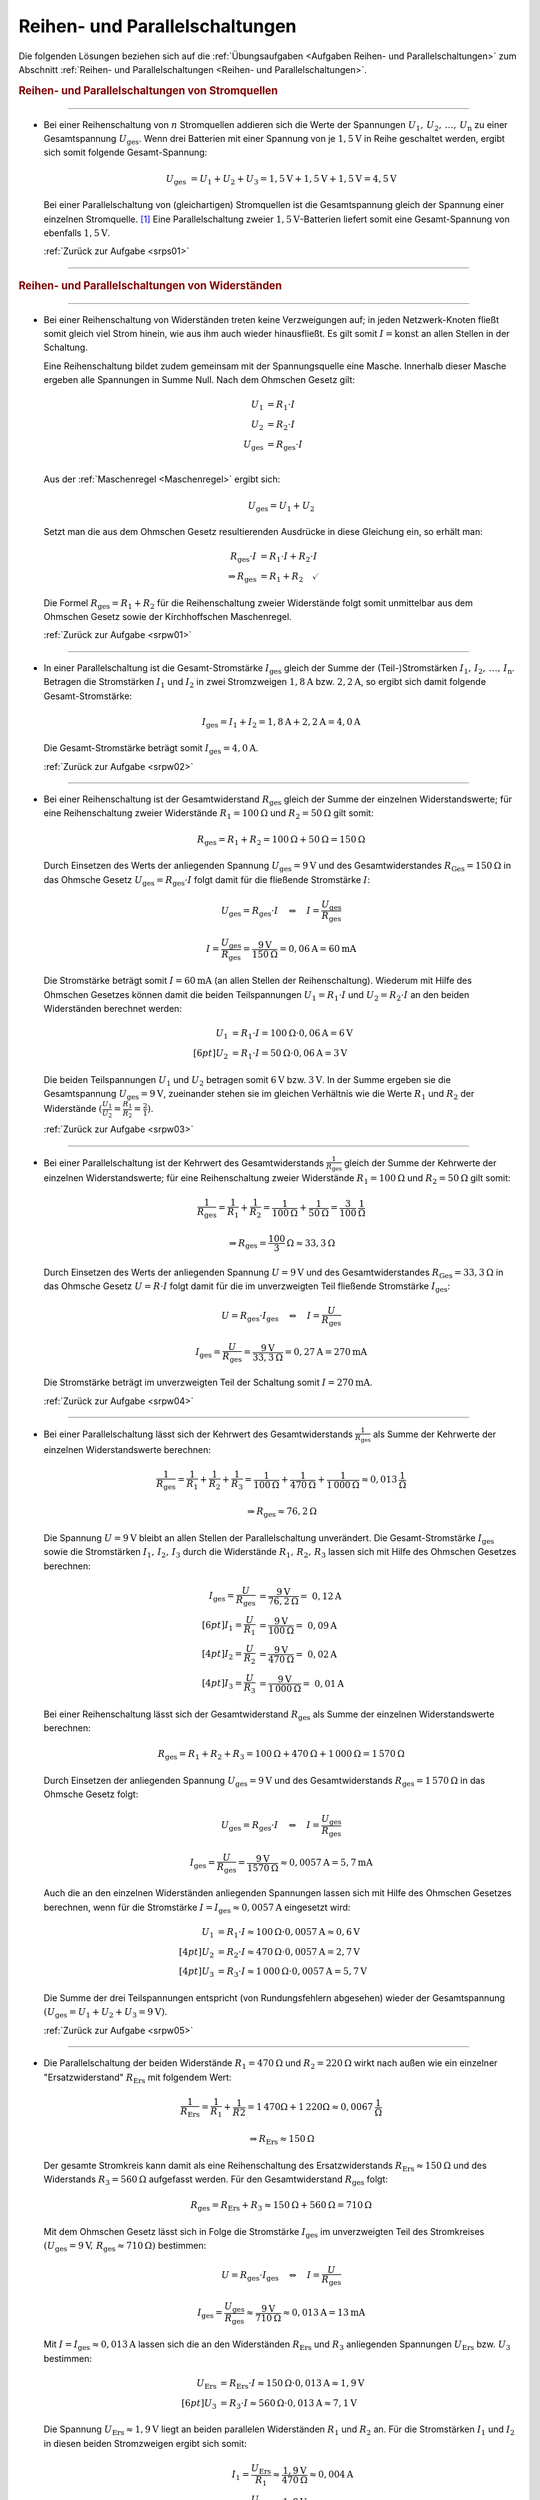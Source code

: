 .. _Lösungen Reihen- und Parallelschaltungen:

Reihen- und Parallelschaltungen
===============================

Die folgenden Lösungen beziehen sich auf die :ref:`Übungsaufgaben <Aufgaben
Reihen- und Parallelschaltungen>` zum Abschnitt :ref:`Reihen- und
Parallelschaltungen <Reihen- und Parallelschaltungen>`.


.. rubric:: Reihen- und Parallelschaltungen von Stromquellen

----

.. _srps01l:

* Bei einer Reihenschaltung von :math:`n` Stromquellen addieren sich die Werte
  der Spannungen :math:`U_1,\,  U_2 ,\, \ldots ,\, U_{\mathrm{n}}` zu einer
  Gesamtspannung :math:`U_{\mathrm{ges}}`. Wenn drei Batterien mit einer
  Spannung von je :math:`\unit[1,5]{V}` in Reihe geschaltet werden, ergibt sich
  somit folgende Gesamt-Spannung:

  .. math::

      U_{\mathrm{ges}} &= U_1 + U_2 + U_3 = \unit[1,5]{V} + \unit[1,5]{V} +
      \unit[1,5]{V} = \unit[4,5]{V}

  Bei einer Parallelschaltung von (gleichartigen) Stromquellen ist die
  Gesamtspannung gleich der Spannung einer einzelnen Stromquelle. [#]_ Eine
  Parallelschaltung zweier :math:`\unit[1,5]{V}`-Batterien liefert somit eine
  Gesamt-Spannung von ebenfalls :math:`\unit[1,5]{V}`.

  :ref:`Zurück zur Aufgabe <srps01>`

----

.. _Lösungen Reihen- und Parallelschaltungen von Widerständen:

.. rubric:: Reihen- und Parallelschaltungen von Widerständen

----

.. _srpw01l:

* Bei einer Reihenschaltung von Widerständen treten keine Verzweigungen auf; in
  jeden Netzwerk-Knoten fließt somit gleich viel Strom hinein, wie aus ihm auch
  wieder hinausfließt. Es gilt somit :math:`I=\text{konst}` an allen Stellen in
  der Schaltung.

  Eine Reihenschaltung bildet zudem gemeinsam mit der Spannungsquelle eine
  Masche. Innerhalb dieser Masche ergeben alle Spannungen in Summe Null. Nach
  dem Ohmschen Gesetz gilt:

  .. math::

      U_1 &= R_1 \cdot I \\
      U_2 &= R_2 \cdot I \\
      U_{\mathrm{ges}} &= R_{\mathrm{ges}} \cdot I \\

  .. image:: ../pics/schaltungen/reihen-und-parallelschaltung-maschenregel-loesung.png
      :align: center
      :width: 50%

  .. only:: html

      .. centered:: :download:`SVG: Netzwerk-Knoten (Loesung)
                        <../pics/schaltungen/reihen-und-parallelschaltung-maschenregel-loesung.svg>`

  Aus der :ref:`Maschenregel <Maschenregel>` ergibt sich:

  .. math::

      U_{\mathrm{ges}} = U_1 + U_2

  Setzt man die aus dem Ohmschen Gesetz resultierenden Ausdrücke in diese
  Gleichung ein, so erhält man:

  .. math::

      R_{\mathrm{ges}} \cdot I &= R_1 \cdot I + R_2 \cdot I \\
      \Rightarrow R_{\mathrm{ges}} &=  R_1 + R_2 \quad \checkmark

  Die Formel :math:`R_{\mathrm{ges}} = R_1 + R_2` für die Reihenschaltung zweier
  Widerstände folgt somit unmittelbar aus dem Ohmschen Gesetz sowie der
  Kirchhoffschen Maschenregel.

  :ref:`Zurück zur Aufgabe <srpw01>`

----

.. _srpw02l:

* In einer Parallelschaltung ist die Gesamt-Stromstärke :math:`I_{\mathrm{ges}}`
  gleich der Summe der (Teil-)Stromstärken :math:`I_1,\, I_2,\, \ldots ,\,
  I_{\mathrm{n}}`. Betragen die Stromstärken :math:`I_1` und :math:`I_2` in zwei
  Stromzweigen :math:`\unit[1,8]{A}` bzw. :math:`\unit[2,2]{A}`, so ergibt sich
  damit folgende Gesamt-Stromstärke:

  .. math::

      I_{\mathrm{ges}} = I_1 + I_2
      = \unit[1,8]{A} + \unit[2,2]{A} = \unit[4,0]{A}

  Die Gesamt-Stromstärke beträgt somit :math:`I_{\mathrm{ges}} = \unit[4,0]{A}`.

  :ref:`Zurück zur Aufgabe <srpw02>`

----

.. _srpw03l:

* Bei einer Reihenschaltung ist der Gesamtwiderstand :math:`R_{\mathrm{ges}}`
  gleich der Summe der einzelnen Widerstandswerte; für eine Reihenschaltung
  zweier Widerstände  :math:`R_1 = \unit[100]{\Omega }` und :math:`R_2 =
  \unit[50]{\Omega }` gilt somit:

  .. math::

      R_{\mathrm{ges}} = R_1 + R_2 = \unit[100]{\Omega } + \unit[50]{\Omega } =
      \unit[150]{\Omega }

  Durch Einsetzen des Werts der anliegenden Spannung :math:`U_{\mathrm{ges}} =
  \unit[9]{V}` und des Gesamtwiderstandes :math:`R_{\mathrm{Ges}} =
  \unit[150]{\Omega}` in das Ohmsche Gesetz :math:`U_{\mathrm{ges}} =
  R_{\mathrm{ges}} \cdot I` folgt damit für die fließende Stromstärke :math:`I`:

  .. math::

      U_{\mathrm{ges}} = R_{\mathrm{ges}} \cdot I \quad \Leftrightarrow \quad I =
      \frac{U_{\mathrm{ges}}}{R_{\mathrm{ges}}}

  .. math::

      I = \frac{U_{\mathrm{ges}}}{R_{\mathrm{ges}}} =
      \frac{\unit[9]{V}}{\unit[150]{\Omega}} = \unit[0,06]{A} = \unit[60]{mA}

  Die Stromstärke beträgt somit :math:`I = \unit[60]{mA}` (an allen Stellen
  der Reihenschaltung). Wiederum mit Hilfe des Ohmschen Gesetzes können damit
  die beiden Teilspannungen :math:`U_1 = R_1 \cdot I` und :math:`U_2 = R_2 \cdot
  I` an den beiden Widerständen berechnet werden:

  .. math::

      U_1 &= R_1 \cdot I = \unit[100]{\Omega} \cdot \unit[0,06]{A} = \unit[6]{V}
      \\[6pt]
      U_2 &= R_1 \cdot I = \unit[50]{\Omega} \cdot \unit[0,06]{A} = \unit[3]{V}

  Die beiden Teilspannungen :math:`U_1` und :math:`U_2` betragen somit
  :math:`\unit[6]{V}` bzw. :math:`\unit[3]{V}`. In der Summe ergeben sie die
  Gesamtspannung :math:`U_{\mathrm{ges}} = \unit[9]{V}`, zueinander stehen sie
  im gleichen Verhältnis wie die Werte :math:`R_1` und :math:`R_2` der
  Widerstände :math:`(\frac{U_1}{U_2} = \frac{R_1}{R_2} = \frac{2}{1})`.

  :ref:`Zurück zur Aufgabe <srpw03>`

----

.. _srpw04l:

* Bei einer Parallelschaltung ist der Kehrwert des Gesamtwiderstands
  :math:`\frac{1}{R_{\mathrm{ges}}}` gleich der Summe der Kehrwerte der
  einzelnen Widerstandswerte; für eine Reihenschaltung zweier Widerstände
  :math:`R_1 = \unit[100]{\Omega }` und :math:`R_2 = \unit[50]{\Omega }` gilt
  somit:

  .. math::

      \frac{1}{R_{\mathrm{ges}}} = \frac{1}{R_1} + \frac{1}{R_2} =
      \frac{1}{\unit[100]{\Omega }} + \frac{1}{\unit[50]{\Omega }} =
      \unit[\frac{3}{100} ]{\frac{1}{\Omega }}

  .. math::

      \Rightarrow R_{\mathrm{ges}} = \unit[\frac{100}{3}]{\Omega } \approx
      \unit[33,3]{\Omega }

  Durch Einsetzen des Werts der anliegenden Spannung :math:`U = \unit[9]{V}`
  und des Gesamtwiderstandes :math:`R_{\mathrm{Ges}} = \unit[33,3]{\Omega }` in
  das Ohmsche Gesetz :math:`U = R \cdot I` folgt damit für die im
  unverzweigten Teil fließende Stromstärke :math:`I_{\mathrm{ges}}`:

  .. math::

      U = R_{\mathrm{ges}} \cdot I_{\mathrm{ges}} \quad \Leftrightarrow \quad I =
      \frac{U}{R_{\mathrm{ges}}}

  .. math::

      I_{\mathrm{ges}} = \frac{U}{R_{\mathrm{ges}}} =
      \frac{\unit[9]{V}}{\unit[33,3]{\Omega }} = \unit[0,27]{A} =
      \unit[270]{mA}

  Die Stromstärke beträgt im unverzweigten Teil der Schaltung somit :math:`I =
  \unit[270]{mA}`.

  :ref:`Zurück zur Aufgabe <srpw04>`

----

.. _srpw05l:

* Bei einer Parallelschaltung lässt sich der Kehrwert des Gesamtwiderstands
  :math:`\frac{1}{R_{\mathrm{ges}}}` als Summe der Kehrwerte der einzelnen
  Widerstandswerte berechnen:

  .. math::

      \frac{1}{R_{\mathrm{ges}}} = \frac{1}{R_1} + \frac{1}{R_2} + \frac{1}{R_3} =
      \frac{1}{\unit[100]{\Omega }} + \frac{1}{\unit[470]{\Omega }} +
      \frac{1}{\unit[1\,000]{\Omega }} \approx \unit[0,013]{\frac{1}{\Omega } }

  .. math::

      \Rightarrow R_{\mathrm{ges}} \approx \unit[76,2]{\Omega }

  Die Spannung :math:`U= \unit[9]{V}` bleibt an allen Stellen der
  Parallelschaltung unverändert. Die Gesamt-Stromstärke :math:`I_{\mathrm{ges}}`
  sowie die Stromstärken :math:`I_1,\, I_2,\, I_3` durch die Widerstände
  :math:`R_1,\, R_2,\, R_3` lassen sich mit Hilfe des Ohmschen Gesetzes
  berechnen:

  .. math::

      I_{\mathrm{ges}} = \frac{U}{R_{\mathrm{ges}}} &=
      \frac{\unit[9]{V}}{\unit[76,2]{\Omega}} =~ \unit[0,12]{A} \\[6pt]
      I_1 = \frac{U}{R_1} &= \frac{\unit[9]{V}}{\unit[100]{\Omega}} =~
      \unit[0,09]{A} \\[4pt]
      I_2 = \frac{U}{R_2} &= \frac{\unit[9]{V}}{\unit[470]{\Omega}} =~
      \unit[0,02]{A} \\[4pt]
      I_3 = \frac{U}{R_3} &= \frac{\unit[9]{V}}{\unit[1\,000]{\Omega}} =~
      \unit[0,01]{A}

  Bei einer Reihenschaltung lässt sich der Gesamtwiderstand
  :math:`R_{\mathrm{ges}}` als Summe der einzelnen Widerstandswerte berechnen:

  .. math::

      R_{\mathrm{ges}} = R_1 + R_2 + R_3 = \unit[100]{\Omega } +
      \unit[470]{\Omega} + \unit[1\,000]{\Omega} = \unit[1\,570]{\Omega}

  Durch Einsetzen der anliegenden Spannung :math:`U_{\mathrm{ges}} = \unit[9]{V}`
  und des Gesamtwiderstands :math:`R_{\mathrm{ges}} = \unit[1\,570]{\Omega}` in
  das Ohmsche Gesetz folgt:

  .. math::

      U_{\mathrm{ges}} = R_{\mathrm{ges}} \cdot I \quad \Leftrightarrow \quad I =
      \frac{U_{\mathrm{ges}}}{R_{\mathrm{ges}} }

  .. math::

      I_{\mathrm{ges}} = \frac{U}{R_{\mathrm{ges}}} =
      \frac{\unit[9]{V}}{\unit[1570]{\Omega}} \approx \unit[0,0057]{A} =
      \unit[5,7]{mA}

  Auch die an den einzelnen Widerständen anliegenden Spannungen lassen sich
  mit Hilfe des Ohmschen Gesetzes berechnen, wenn für die Stromstärke
  :math:`I = I_{\mathrm{ges}} \approx \unit[0,0057]{A}` eingesetzt wird:

  .. math::

      U_1 &= R_1 \cdot I \approx \unit[100]{\Omega} \cdot
      \unit[0,0057]{A} \approx \unit[0,6]{V} \\[4pt]
      U_2 &= R_2 \cdot I \approx \unit[470]{\Omega} \cdot
      \unit[0,0057]{A} = \unit[2,7]{V} \\[4pt]
      U_3 &= R_3 \cdot I \approx \unit[1\,000]{\Omega} \cdot
      \unit[0,0057]{A} = \unit[5,7]{V}

  Die Summe der drei Teilspannungen entspricht (von Rundungsfehlern abgesehen)
  wieder der Gesamtspannung :math:`(U_{\mathrm{ges}} = U_1 + U_2 + U_3 =
  \unit[9]{V})`.

  :ref:`Zurück zur Aufgabe <srpw05>`

----

.. _srpw06l:

* Die Parallelschaltung der beiden Widerstände :math:`R_1 = \unit[470]{\Omega}`
  und :math:`R_2 = \unit[220]{\Omega}` wirkt nach außen wie ein einzelner
  "Ersatzwiderstand" :math:`R_{\mathrm{Ers}}` mit folgendem Wert:

   .. math::

       \frac{1}{R_{\mathrm{Ers}}} = \frac{1}{R_1 } + \frac{1}{R2} =
       \unit[1]{\unit[470]{\Omega }} + \unit[1]{\unit[220]{\Omega}} \approx
       \unit[0,0067]{\frac{1}{\Omega}}

  .. math::

      \Rightarrow R_{\mathrm{Ers}} \approx \unit[150]{\Omega }

  Der gesamte Stromkreis kann damit als eine Reihenschaltung des
  Ersatzwiderstands :math:`R_{\mathrm{Ers}} \approx \unit[150]{\Omega}`
  und des Widerstands :math:`R_3 = \unit[560]{\Omega}` aufgefasst
  werden. Für den Gesamtwiderstand :math:`R_{\mathrm{ges}}` folgt:

  .. math::

      R_{\mathrm{ges}} = R_{\mathrm{Ers}} + R_3 \approx \unit[150]{\Omega } +
      \unit[560]{\Omega} = \unit[710]{\Omega}

  Mit dem Ohmschen Gesetz lässt sich in Folge die Stromstärke :math:`I
  _{\mathrm{ges}}` im unverzweigten Teil des Stromkreises :math:`(U_{\mathrm{ges}} =
  \unit[9]{V},\, R_{\mathrm{ges}} \approx \unit[710]{\Omega})` bestimmen:

  .. math::

      U = R_{\mathrm{ges}} \cdot I_{\mathrm{ges}} \quad \Leftrightarrow \quad I
      = \frac{U}{R_{\mathrm{ges}}}

  .. math::

      I_{\mathrm{ges}} = \frac{U_{\mathrm{ges}}}{R_{\mathrm{ges}}} \approx
      \frac{\unit[9]{V}}{\unit[710]{\Omega}} \approx \unit[0,013]{A} =
      \unit[13]{mA}

  Mit :math:`I = I_{\mathrm{ges}} \approx \unit[0,013]{A}` lassen sich die an
  den Widerständen :math:`R_{\mathrm{Ers}}` und :math:`R_3` anliegenden
  Spannungen :math:`U_{\mathrm{Ers}}` bzw. :math:`U_3` bestimmen:

  .. math::

      U_{\mathrm{Ers}} &= R_{\mathrm{Ers}} \cdot I \approx \unit[150]{\Omega} \cdot
      \unit[0,013]{A}  \approx  \unit[1,9]{V} \\[6pt]
      U_3 &= R_3 \cdot I \approx \unit[560]{\Omega} \cdot
      \unit[0,013]{A} \approx \unit[7,1]{V}

  Die Spannung :math:`U_{\mathrm{Ers}} \approx \unit[1,9]{V}` liegt an beiden
  parallelen Widerständen :math:`R_1` und :math:`R_2` an. Für
  die Stromstärken :math:`I_1` und :math:`I_2` in diesen
  beiden Stromzweigen ergibt sich somit:

  .. math::

      I_1 = \frac{U_{\mathrm{Ers}}}{R_1} \approx
      \frac{\unit[1,9]{V}}{\unit[470]{\Omega}} \approx \unit[0,004]{A} \\[6pt]
      I_1 = \frac{U_{\mathrm{Ers}}}{R_2} \approx
      \frac{\unit[1,9]{V}}{\unit[220]{\Omega}} \approx \unit[0,009]{A}

  Die Summe der beiden Stromstärken ist wiederum gleich der Stromstärke
  :math:`I_{\mathrm{ges}}` im unverzweigten Stromkreis.

  :ref:`Zurück zur Aufgabe <srpw06>`

----

.. foo

.. only:: html

    .. rubric:: Anmerkungen:

.. [#]  Durch eine Parallelschaltung mehrerer Batterien oder Akkus kann
        allerdings deren gespeicherte Energiemenge und damit die "Haltbarkeit"
        der Stromquelle vergrößert werden.

.. raw:: html

    <hr/>

.. only:: html

    :ref:`Zurück zum Skript <Reihen- und Parallelschaltungen>`


